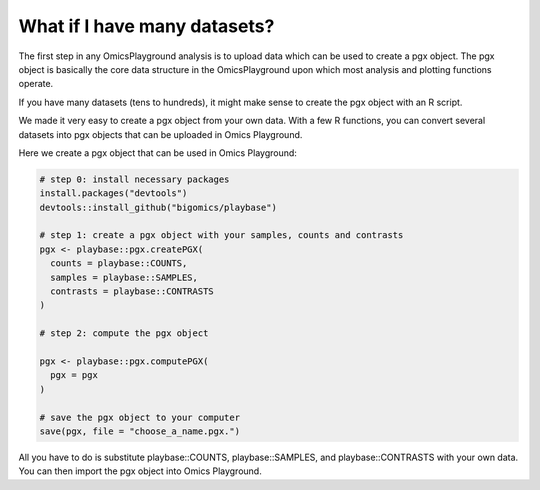 .. _computepgx:

What if I have many datasets?
================================================================================

The first step in any OmicsPlayground analysis is to upload data which can be used to create a pgx object. 
The pgx object is basically the core data structure in the OmicsPlayground upon which most analysis and plotting functions operate.

If you have many datasets (tens to hundreds), it might make sense to create the pgx object with an R script.

We made it very easy to create a pgx object from your own data. With a few R functions, you can convert several datasets into pgx objects 
that can be uploaded in Omics Playground.

Here we create a pgx object that can be used in Omics Playground:

.. code-block:: R

            # step 0: install necessary packages
            install.packages("devtools")
            devtools::install_github("bigomics/playbase")
            
            # step 1: create a pgx object with your samples, counts and contrasts
            pgx <- playbase::pgx.createPGX(
              counts = playbase::COUNTS,
              samples = playbase::SAMPLES,
              contrasts = playbase::CONTRASTS
            )

            # step 2: compute the pgx object

            pgx <- playbase::pgx.computePGX(
              pgx = pgx
            )

            # save the pgx object to your computer
            save(pgx, file = "choose_a_name.pgx.")
            
All you have to do is substitute playbase::COUNTS, playbase::SAMPLES, and playbase::CONTRASTS with your own data. You can then import the pgx object into Omics Playground.

.. seealso::
    In reality, there is a lot happening behing the `pgx.createPGX` and `pgx.computePGX`. If you are interested in learning more,
    please see our Github Wiki with more details on the statistics, normalization and filtering steps that are performed.
    Wiki. You can find it `here <https://github.com/bigomics/omicsplayground/wiki>`_.

